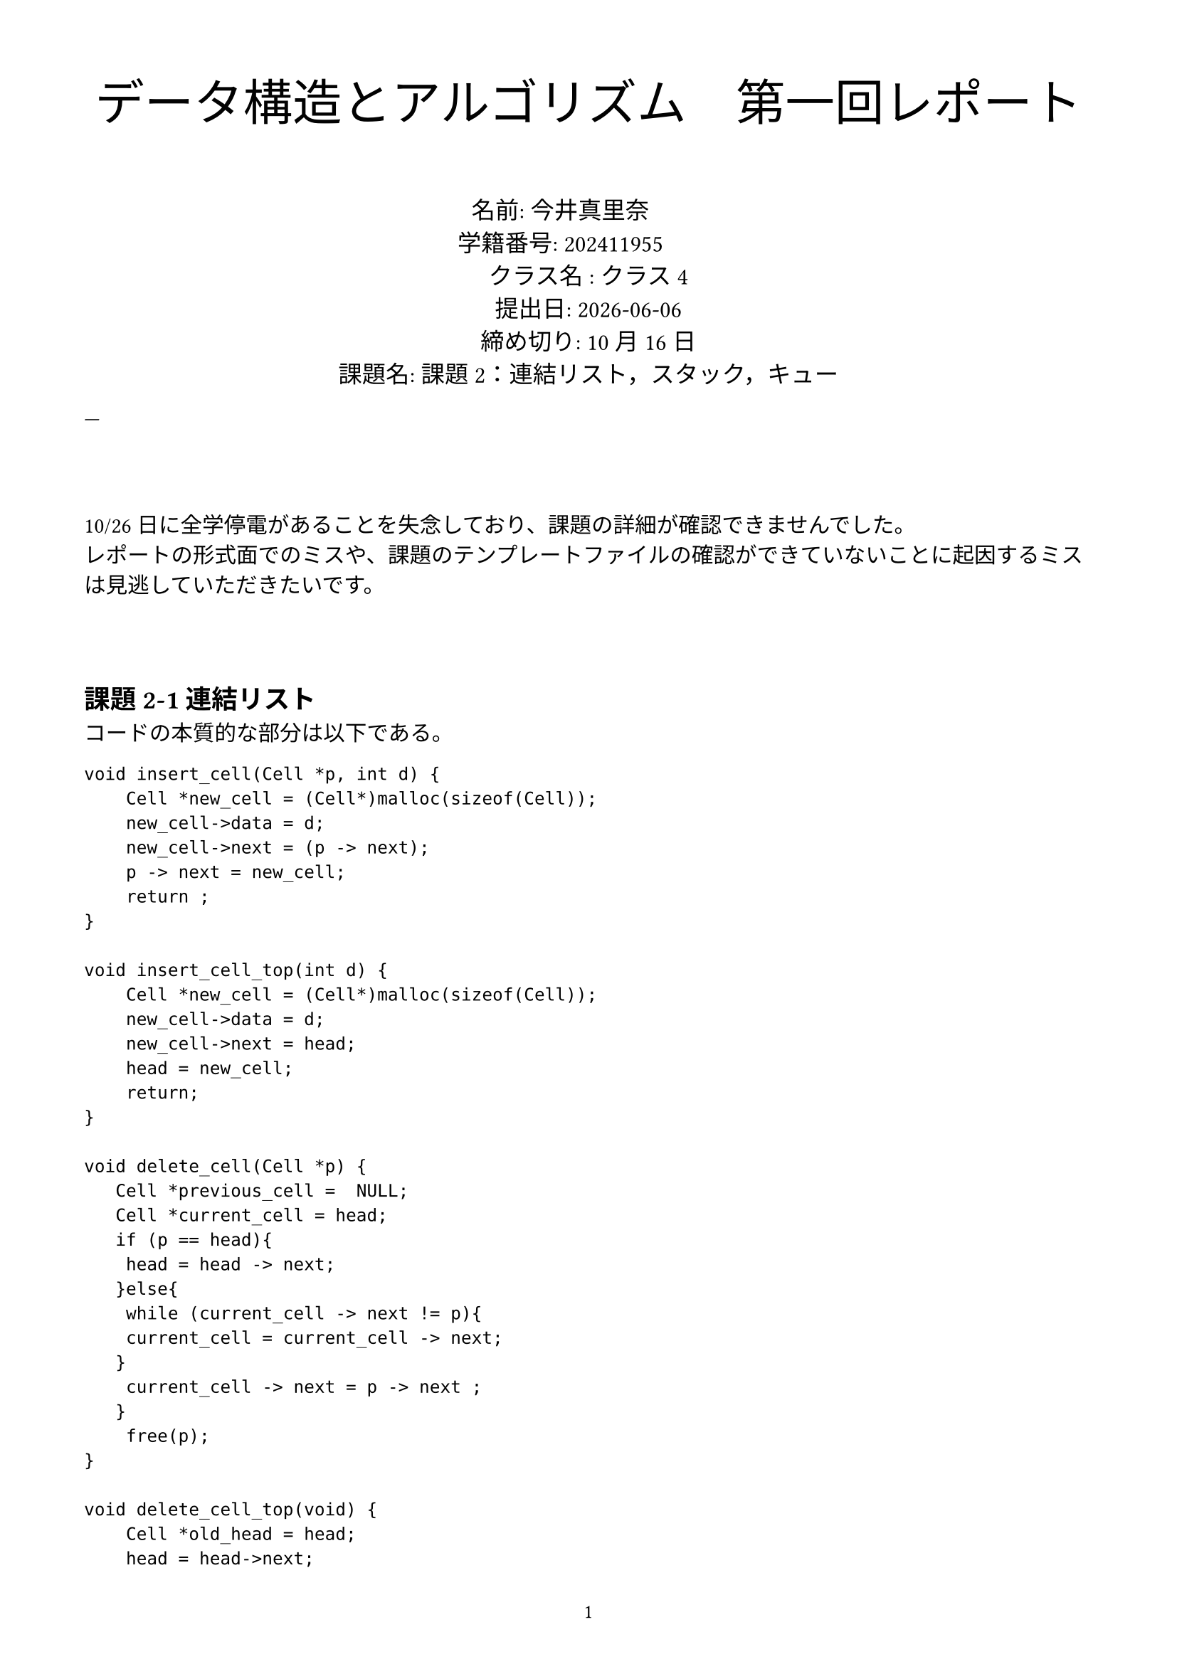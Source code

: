 #set text(
  lang: "ja", // 言語設定
  font:"Hiragino Mincho ProN", // フォント設定
)

// 今日の日付を変数に格納
#let today = datetime.today()

// ページ設定: A4、余白1.5cm、ページ番号をフッターに表示
#set page(
  paper: "a4",
  margin: 1.5cm,
  footer: align(center, text(10pt)[
    // contextで囲むことで、ページ番号を正しく取得
    #context {
      counter(page).display("1 / 1")
    }
  ])
)


// --- タイトル部分 ---
#align(center, text(25pt)[
 データ構造とアルゴリズム　第一回レポート
])

// --- 提出情報 ---
#v(1em)
#align(center, text(12pt)[
  名前: 今井真里奈  #h(1cm) \
  学籍番号: 202411955 #h(1cm)\
  クラス名 : クラス4\
  提出日: #today.display()\
  締め切り: 10月16日 \
  課題名:   課題2：連結リスト，スタック，キュー \
])

---

// --- 本文 ---
#v(3em)
10/26日に全学停電があることを失念しており、課題の詳細が確認できませんでした。\
レポートの形式面でのミスや、課題のテンプレートファイルの確認ができていないことに起因するミスは見逃していただきたいです。

#v(3em)
== 課題2-1 連結リスト

コードの本質的な部分は以下である。

#```
void insert_cell(Cell *p, int d) {
    Cell *new_cell = (Cell*)malloc(sizeof(Cell));
    new_cell->data = d;
    new_cell->next = (p -> next);
    p -> next = new_cell; 
    return ;
}

void insert_cell_top(int d) {
    Cell *new_cell = (Cell*)malloc(sizeof(Cell));
    new_cell->data = d;
    new_cell->next = head;
    head = new_cell;
    return;
}

void delete_cell(Cell *p) {
   Cell *previous_cell =  NULL;
   Cell *current_cell = head;
   if (p == head){
    head = head -> next;
   }else{
    while (current_cell -> next != p){
    current_cell = current_cell -> next;
   }
    current_cell -> next = p -> next ;
   }  
    free(p);
}

void delete_cell_top(void) {
    Cell *old_head = head;
    head = head->next; 
    free(old_head);
    return;
}

void display(void) {
   Cell *current_cell = head;
   while (current_cell != NULL){ 
        printf("%d", current_cell->data); 
        current_cell = current_cell->next;
        if (current_cell != NULL) { 
            printf(" ");
        }
    }
    printf("\n");
}
```

display関数から説明する。\
まず、この関数は自身の見ているセルを先頭に指定する。
\
次に、自身が見ているセルのポインタ(ポインタが指す値ではなく、ポインタそのもの)がnullであるかどうかをチェックする。NULLであれば繰り返しから抜け、そうでなければ自身が指すデータの値を表示し、今見ているセルを次のセルに移動する。この移動後の時点で、自身が末尾でなければ空白を表示する。そして、この、次に...以降の作業を繰り返す。
\ 
最後にループを抜けたあと、改行を表示する。\

insert_cellについて説明する。\
新しいセルを作成し、そのセルを関数にポインタとして渡されたセルの次に挿入する必要がある。このとき、\
p => (p->nextで示されるセル)\
という並びから、\
p => 新しいセル =>  (p->nextで示されるセル) \
という並びに変化することに留意し、 p->next と new_cell -> next に適切な値を入れてやれば良い。\

insert_cell_topについて説明する。\
insert_cellとの違いは、前のセルが存在しないことである。\
新しいポインタの次(new_cell -> next)に、もともとの先頭(書き換え前のhead)を先頭のセルを示すheadに新しいセルのポインタを代入すれば良い。\

delete_cellに付いて説明する。\
指定されたセルを削除するのに、指定されたセルの前のセルに対して書き換えがあることに留意する。\
このとき、指定されたセルが先頭であれば、headが指すセルを、指定されたセルの次のセルに変更したあと、指定されたセルのメモリを解法することで削除する。\
先頭でない場合、前のセルを探す必要がある。前のセル、と言うのは  当該セルの持つ -> next が指す先が、削除指定されたセルであれば、当該セルは削除指定された前のセルである。headから、 -> next　を辿ってまえのセルを見つける。前のセルを見つけたら、そのセルの指す -> next を、(p -> next)に変更する。\
その後、指定されたセルを削除する。\

delete_cell_topについて説明する。\
head を、 現在のセルの次のセルに変更したあと、今までの先頭セルのメモリをfreeする。\

== 課題2-2 キューの実装
 今回のキューは循環する(リングバッファ)。queue -> buffer がキューの本体となる配列であり、今回はint型のみが格納される想定である。length は buffer　のサイズであり、リングバッファの性質上、実際に格納できるのはlength -1 個の要素である。\
また、front がデータ取り出し口で、 rear は データを格納する点である。\

以下にコードを示す。\

#``` 
void enqueue(Queue *q, int d){
    if ((q -> rear + 1) % q -> length == q -> front){
       exit(EXIT_FAILURE);
    }
    q -> buffer[q -> rear] = d;
    q -> rear = (q -> rear + 1) % q -> length; 
}

int dequeue(Queue *q){
    if (q -> front == q-> rear){
        exit(EXIT_FAILURE);
    }
    
    int ret_val =  q -> buffer[q -> front];
    q -> front = (q -> front + 1) % q -> length;
    return ret_val;
}

void display(Queue *q){
    if (q -> front == q-> rear){
        printf("\n"); 
        return;
    }
    
    int current = q -> front;
    
    while (current != q -> rear){
        printf("%d", q -> buffer[current]);
        
        current = (current + 1) % q -> length;
        if (current != q -> rear) {
            printf(" ");
        }
    }
    printf("\n"); 
}
void delete_queue(Queue *q){
    free(q -> buffer);
    free(q);
}
```

enqueue 関数について説明する。\
この関数では、queueの末尾に値を挿入する。データ格納口の次のキューの番号が、データ取り出し口である場合、queueは満杯であるためエラーとなる。\
満杯でないのなら末尾にデータを挿入し、rearの値を一つ進める。一周して戻って来るところの処理はmodを使う。\

dequeueについて説明する。\
front = rear なら、キューは空であるためエラーにする。そうでないなら、frontが示すデータを取得したあと、frontのインデックスを進める。エンキュー同様に、一周する場合の処理を行い、取得したデータをreturn する。セルと違って、intが入るべきキューのバッファにNULLを入れることはできない。キューとして値が入っている場所の処理はfront,rearによって行われているため、連結リストでのfree(cell_pointer)に当たる処理は存在しない。\

display関数について説明する。\
front = rear なら、空であるため、改行のみ行う。\
そうでないなら、frontから順にrearに到達するまで、格納しているデータとスペースを順に出力する。\
rearに到達したら繰り返しを抜け、改行を出力する。\
deleteは、bufferとして確保した領域と、構造体自身のメモリを解法する。











